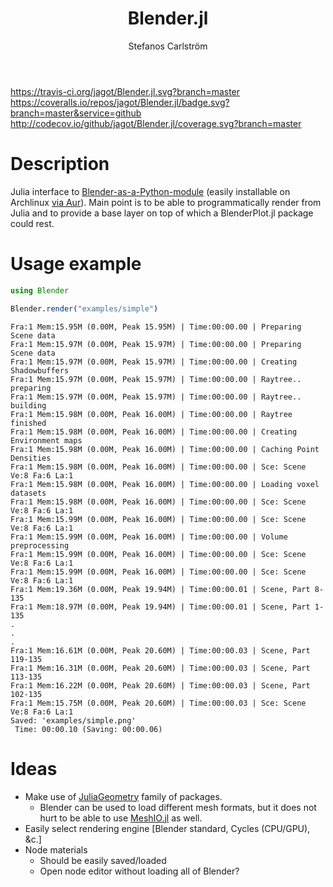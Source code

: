 #+TITLE: Blender.jl
#+AUTHOR: Stefanos Carlström
#+EMAIL: stefanos.carlstrom@gmail.com

[[https://travis-ci.org/jagot/Blender.jl][https://travis-ci.org/jagot/Blender.jl.svg?branch=master]]
[[https://coveralls.io/github/jagot/Blender.jl?branch=master][https://coveralls.io/repos/jagot/Blender.jl/badge.svg?branch=master&service=github]]
[[http://codecov.io/github/jagot/Blender.jl?branch=master][http://codecov.io/github/jagot/Blender.jl/coverage.svg?branch=master]]

* Description
  Julia interface to [[https://wiki.blender.org/index.php/User%3aIdeasman42/BlenderAsPyModule][Blender-as-a-Python-module]] (easily installable on
  Archlinux [[https://aur.archlinux.org/packages/blender-as-py-module][via Aur]]). Main point is to be able to programmatically
  render from Julia and to provide a base layer on top of which a
  BlenderPlot.jl package could rest.

* Usage example
  #+BEGIN_SRC julia :results output :exports both
    using Blender

    Blender.render("examples/simple")
  #+END_SRC

  #+RESULTS:
  #+begin_example
  Fra:1 Mem:15.95M (0.00M, Peak 15.95M) | Time:00:00.00 | Preparing Scene data
  Fra:1 Mem:15.97M (0.00M, Peak 15.97M) | Time:00:00.00 | Preparing Scene data
  Fra:1 Mem:15.97M (0.00M, Peak 15.97M) | Time:00:00.00 | Creating Shadowbuffers
  Fra:1 Mem:15.97M (0.00M, Peak 15.97M) | Time:00:00.00 | Raytree.. preparing
  Fra:1 Mem:15.97M (0.00M, Peak 15.97M) | Time:00:00.00 | Raytree.. building
  Fra:1 Mem:15.98M (0.00M, Peak 16.00M) | Time:00:00.00 | Raytree finished
  Fra:1 Mem:15.98M (0.00M, Peak 16.00M) | Time:00:00.00 | Creating Environment maps
  Fra:1 Mem:15.98M (0.00M, Peak 16.00M) | Time:00:00.00 | Caching Point Densities
  Fra:1 Mem:15.98M (0.00M, Peak 16.00M) | Time:00:00.00 | Sce: Scene Ve:8 Fa:6 La:1
  Fra:1 Mem:15.98M (0.00M, Peak 16.00M) | Time:00:00.00 | Loading voxel datasets
  Fra:1 Mem:15.98M (0.00M, Peak 16.00M) | Time:00:00.00 | Sce: Scene Ve:8 Fa:6 La:1
  Fra:1 Mem:15.99M (0.00M, Peak 16.00M) | Time:00:00.00 | Sce: Scene Ve:8 Fa:6 La:1
  Fra:1 Mem:15.99M (0.00M, Peak 16.00M) | Time:00:00.00 | Volume preprocessing
  Fra:1 Mem:15.99M (0.00M, Peak 16.00M) | Time:00:00.00 | Sce: Scene Ve:8 Fa:6 La:1
  Fra:1 Mem:15.99M (0.00M, Peak 16.00M) | Time:00:00.00 | Sce: Scene Ve:8 Fa:6 La:1
  Fra:1 Mem:19.36M (0.00M, Peak 19.94M) | Time:00:00.01 | Scene, Part 8-135
  Fra:1 Mem:18.97M (0.00M, Peak 19.94M) | Time:00:00.01 | Scene, Part 1-135
  .
  .
  .
  Fra:1 Mem:16.61M (0.00M, Peak 20.60M) | Time:00:00.03 | Scene, Part 119-135
  Fra:1 Mem:16.31M (0.00M, Peak 20.60M) | Time:00:00.03 | Scene, Part 113-135
  Fra:1 Mem:16.22M (0.00M, Peak 20.60M) | Time:00:00.03 | Scene, Part 102-135
  Fra:1 Mem:15.75M (0.00M, Peak 20.60M) | Time:00:00.03 | Sce: Scene Ve:8 Fa:6 La:1
  Saved: 'examples/simple.png'
   Time: 00:00.10 (Saving: 00:00.06)
  #+end_example

  [[/examples/simple.png]]


* Ideas
  - Make use of [[https://github.com/JuliaGeometry][JuliaGeometry]] family of packages.
    - Blender can be used to load different mesh formats, but it does
      not hurt to be able to use [[https://github.com/JuliaIO/MeshIO.jl][MeshIO.jl]] as well.
  - Easily select rendering engine [Blender standard, Cycles
    (CPU/GPU), &c.]
  - Node materials
    - Should be easily saved/loaded
    - Open node editor without loading all of Blender?
